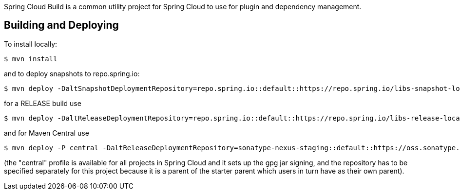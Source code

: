 Spring Cloud Build is a common utility project for Spring Cloud
to use for plugin and dependency management.

== Building and Deploying

To install locally:

----

$ mvn install
----

and to deploy snapshots to repo.spring.io:

----
$ mvn deploy -DaltSnapshotDeploymentRepository=repo.spring.io::default::https://repo.spring.io/libs-snapshot-local
----

for a RELEASE build use

----
$ mvn deploy -DaltReleaseDeploymentRepository=repo.spring.io::default::https://repo.spring.io/libs-release-local
----

and for Maven Central use

----
$ mvn deploy -P central -DaltReleaseDeploymentRepository=sonatype-nexus-staging::default::https://oss.sonatype.org/service/local/staging/deploy/maven2
----

(the "central" profile is available for all projects in Spring Cloud and it sets up the gpg jar signing, and the repository has to be specified separately for this project because it is a parent of the starter parent which users in turn have as their own parent).
